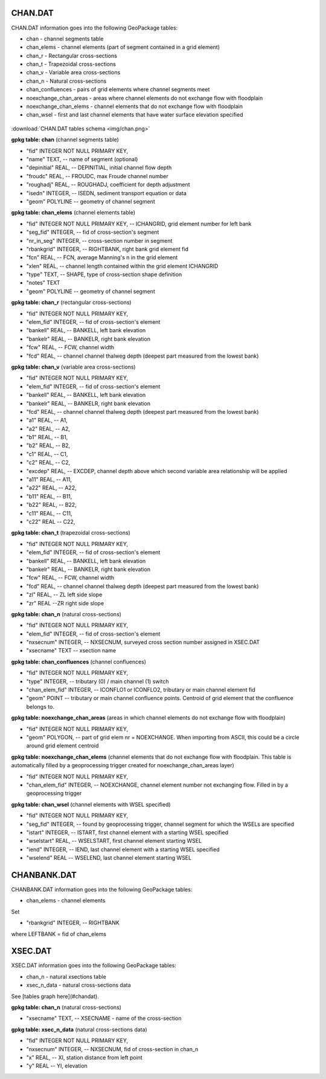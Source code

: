 CHAN.DAT
=======

CHAN.DAT information goes into the following GeoPackage tables:

* chan - channel segments table
* chan_elems - channel elements (part of segment contained in a grid element)
* chan_r - Rectangular cross-sections
* chan_t - Trapezoidal cross-sections
* chan_v - Variable area cross-sections
* chan_n - Natural cross-sections
* chan_confluences - pairs of grid elements where channel segments meet
* noexchange_chan_areas - areas where channel elements do not exchange flow with floodplain
* noexchange_chan_elems - channel elements that do not exchange flow with floodplain
* chan_wsel - first and last channel elements that have water surface elevation specified

.. figure:: img/chan.png
   :align: center

:download:`CHAN.DAT tables schema <img/chan.png>`


**gpkg table: chan** (channel segments table)

* "fid" INTEGER NOT NULL PRIMARY KEY,
* "name" TEXT, -- name of segment (optional)
* "depinitial" REAL, -- DEPINITIAL, initial channel flow depth
* "froudc" REAL, -- FROUDC, max Froude channel number
* "roughadj" REAL, -- ROUGHADJ, coefficient for depth adjustment
* "isedn" INTEGER, -- ISEDN, sediment transport equation or data
* "geom" POLYLINE -- geometry of channel segment

**gpkg table: chan_elems** (channel elements table)

* "fid" INTEGER NOT NULL PRIMARY KEY, -- ICHANGRID, grid element number for left bank
* "seg_fid" INTEGER, -- fid of cross-section's segment
* "nr_in_seg" INTEGER, -- cross-section number in segment
* "rbankgrid" INTEGER, -- RIGHTBANK, right bank grid element fid
* "fcn" REAL, -- FCN, average Manning's n in the grid element
* "xlen" REAL, -- channel length contained within the grid element ICHANGRID
* "type" TEXT, -- SHAPE, type of cross-section shape definition
* "notes" TEXT
* "geom" POLYLINE -- geometry of channel segment

**gpkg table: chan_r** (rectangular cross-sections)

* "fid" INTEGER NOT NULL PRIMARY KEY,
* "elem_fid" INTEGER, -- fid of cross-section's element
* "bankell" REAL, -- BANKELL, left bank elevation
* "bankelr" REAL, -- BANKELR, right bank elevation
* "fcw" REAL, -- FCW, channel width
* "fcd" REAL, -- channel channel thalweg depth (deepest part measured from the lowest bank)

**gpkg table: chan_v** (variable area cross-sections)

* "fid" INTEGER NOT NULL PRIMARY KEY,
* "elem_fid" INTEGER, -- fid of cross-section's element
* "bankell" REAL, -- BANKELL, left bank elevation
* "bankelr" REAL, -- BANKELR, right bank elevation
* "fcd" REAL, -- channel channel thalweg depth (deepest part measured from the lowest bank)
* "a1" REAL, -- A1,
* "a2" REAL, -- A2,
* "b1" REAL, -- B1,
* "b2" REAL, -- B2,
* "c1" REAL, -- C1,
* "c2" REAL, -- C2,
* "excdep" REAL, -- EXCDEP, channel depth above which second variable area relationship will be applied
* "a11" REAL, -- A11,
* "a22" REAL, -- A22,
* "b11" REAL, -- B11,
* "b22" REAL, -- B22,
* "c11" REAL, -- C11,
* "c22" REAL -- C22,

**gpkg table: chan_t** (trapezoidal cross-sections)

* "fid" INTEGER NOT NULL PRIMARY KEY,
* "elem_fid" INTEGER, -- fid of cross-section's element
* "bankell" REAL, -- BANKELL, left bank elevation
* "bankelr" REAL, -- BANKELR, right bank elevation
* "fcw" REAL, -- FCW, channel width
* "fcd" REAL, -- channel channel thalweg depth (deepest part measured from the lowest bank)
* "zl" REAL, -- ZL left side slope
* "zr" REAL --ZR right side slope

**gpkg table: chan_n** (natural cross-sections)

* "fid" INTEGER NOT NULL PRIMARY KEY,
* "elem_fid" INTEGER, -- fid of cross-section's element
* "nxsecnum" INTEGER, -- NXSECNUM, surveyed cross section number assigned in XSEC.DAT
* "xsecname" TEXT -- xsection name

**gpkg table: chan_confluences** (channel confluences)

* "fid" INTEGER NOT NULL PRIMARY KEY,
* "type" INTEGER, -- tributary (0) / main channel (1) switch
* "chan_elem_fid" INTEGER, -- ICONFLO1 or ICONFLO2, tributary or main channel element fid
* "geom" POINT -- tributary or main channel confluence points. Centroid of grid element that the confluence belongs to.

**gpkg table: noexchange_chan_areas** (areas in which channel elements do not exchange flow with floodplain)

* "fid" INTEGER NOT NULL PRIMARY KEY,
* "geom" POLYGON, -- part of grid elem nr = NOEXCHANGE. When importing from ASCII, this could be a circle around grid element centroid

**gpkg table: noexchange_chan_elems** (channel elements that do not exchange flow with floodplain. This table is automatically filled by a geoprocessing trigger created for noexchange_chan_areas layer)

* "fid" INTEGER NOT NULL PRIMARY KEY,
* "chan_elem_fid" INTEGER, -- NOEXCHANGE, channel element number not exchanging flow. Filled in by a geoprocessing trigger

**gpkg table: chan_wsel** (channel elements with WSEL specified)

* "fid" INTEGER NOT NULL PRIMARY KEY,
* "seg_fid" INTEGER, -- found by geoprocessing trigger, channel segment for which the WSELs are specified
* "istart" INTEGER, -- ISTART, first channel element with a starting WSEL specified
* "wselstart" REAL, -- WSELSTART, first channel element starting WSEL
* "iend" INTEGER, -- IEND, last channel element with a starting WSEL specified
* "wselend" REAL -- WSELEND, last channel element starting WSEL


CHANBANK.DAT
============

CHANBANK.DAT information goes into the following GeoPackage tables:

* chan_elems - channel elements

Set

* "rbankgrid" INTEGER, -- RIGHTBANK

where LEFTBANK = fid of chan_elems


XSEC.DAT
========

XSEC.DAT information goes into the following GeoPackage tables:

* chan_n - natural xsections table
* xsec_n_data - natural cross-sections data

See [tables graph here](#chandat).

**gpkg table: chan_n** (natural cross-sections)

* "xsecname" TEXT, -- XSECNAME - name of the cross-section

**gpkg table: xsec_n_data** (natural cross-sections data)

* "fid" INTEGER NOT NULL PRIMARY KEY,
* "nxsecnum" INTEGER, -- NXSECNUM, fid of cross-section in chan_n
* "x" REAL, -- XI, station distance from left point
* "y" REAL -- YI, elevation